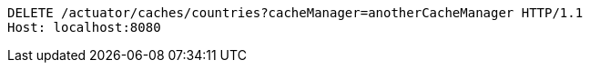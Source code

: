 [source,http,options="nowrap"]
----
DELETE /actuator/caches/countries?cacheManager=anotherCacheManager HTTP/1.1
Host: localhost:8080

----